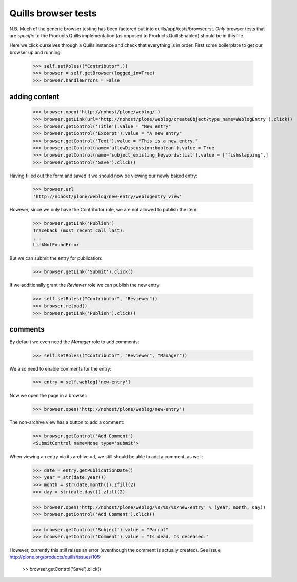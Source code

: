 Quills browser tests
====================

N.B. Much of the generic browser testing has been factored out into
quills/app/tests/browser.rst.  *Only* browser tests that are *specific* to the
Products.Quills implementation (as opposed to Products.QuillsEnabled) should be
in this file.


Here we click ourselves through a Quills instance and check that everything is
in order. First some boilerplate to get our browser up and running:

    >>> self.setRoles(("Contributor",))
    >>> browser = self.getBrowser(logged_in=True)
    >>> browser.handleErrors = False


adding content
**************

    >>> browser.open('http://nohost/plone/weblog/')
    >>> browser.getLink(url='http://nohost/plone/weblog/createObject?type_name=WeblogEntry').click()
    >>> browser.getControl('Title').value = "New entry"
    >>> browser.getControl('Excerpt').value = "A new entry"
    >>> browser.getControl('Text').value = "This is a new entry."
    >>> browser.getControl(name='allowDiscussion:boolean').value = True
    >>> browser.getControl(name='subject_existing_keywords:list').value = ["fishslapping",]
    >>> browser.getControl('Save').click()

Having filled out the form and saved it we should now be viewing our newly baked
entry:

    >>> browser.url
    'http://nohost/plone/weblog/new-entry/weblogentry_view'

However, since we only have the Contributor role, we are not allowed to publish
the item:

    >>> browser.getLink('Publish')
    Traceback (most recent call last):
    ...
    LinkNotFoundError

But we can submit the entry for publication:

    >>> browser.getLink('Submit').click()

If we additionally grant the `Reviewer` role we can publish the new entry:

    >>> self.setRoles(("Contributor", "Reviewer"))
    >>> browser.reload()
    >>> browser.getLink('Publish').click()


comments
********

By default we even need the `Manager` role to add comments:

    >>> self.setRoles(("Contributor", "Reviewer", "Manager"))

We also need to enable comments for the entry:

    >>> entry = self.weblog['new-entry']

Now we open the page in a browser:

    >>> browser.open('http://nohost/plone/weblog/new-entry')

The non-archive view has a button to add a comment:

    >>> browser.getControl('Add Comment')
    <SubmitControl name=None type='submit'>

When viewing an entry via its archive url, we still should be able to add a
comment, as well:

    >>> date = entry.getPublicationDate()
    >>> year = str(date.year())
    >>> month = str(date.month()).zfill(2)
    >>> day = str(date.day()).zfill(2)

    >>> browser.open('http://nohost/plone/weblog/%s/%s/%s/new-entry' % (year, month, day))
    >>> browser.getControl('Add Comment').click()

    >>> browser.getControl('Subject').value = "Parrot"
    >>> browser.getControl('Comment').value = "Is dead. Is deceased."

However, currently this still raises an error (eventhough the comment is
actually created). See issue http://plone.org/products/quills/issues/105:

    >> browser.getControl('Save').click()


